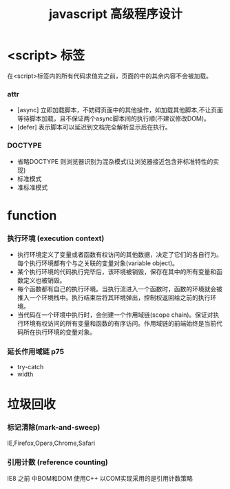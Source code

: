 #+TITLE: javascript 高级程序设计
* <script> 标签
在<script>标签内的所有代码求值完之前，页面的中的其余内容不会被加载。
*** attr 
- [async] 立即加载脚本，不妨碍页面中的其他操作，如加载其他脚本,不让页面等待脚本加载，且不保证两个async脚本间的执行顺(不建议修改DOM)。
- [defer] 表示脚本可以延迟到文档完全解析显示后在执行。

*** DOCTYPE
- 省略DOCTYPE 则浏览器识别为混杂模式(让浏览器接近包含非标准特性的实现)
- 标准模式
- 准标准模式
* function
*** 执行环境 (execution context) 
+ 执行环境定义了变量或者函数有权访问的其他数据，决定了它们的各自行为。每个执行环境都有个与之关联的变量对象(variable object)。
+ 某个执行环境的代码执行完毕后，该环境被销毁，保存在其中的所有变量和函数定义也被销毁。
+ 每个函数都有自己的执行环境。当执行流进入一个函数时，函数的环境就会被推入一个环境栈中。执行结束后将其环境弹出，控制权返回给之前的执行环境。
+ 当代码在一个环境中执行时，会创建一个作用域链(scope chain)。保证对执行环境有权访问的所有变量和函数的有序访问。作用域链的前端始终是当前代码所在执行环境的变量对象。
*** 延长作用域链 p75
+ try-catch
+ width

* 垃圾回收
*** 标记清除(mark-and-sweep)
 IE,Firefox,Opera,Chrome,Safari
*** 引用计数 (reference counting)
 IE8 之前 中BOM和DOM 使用C++ 以COM实现采用的是引用计数策略
